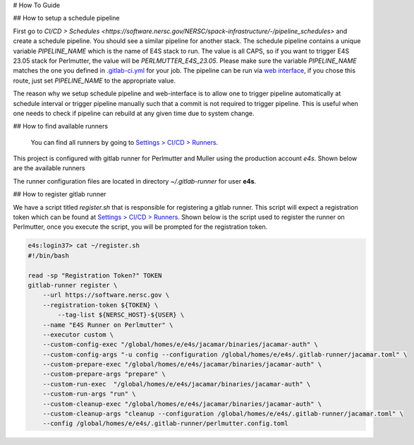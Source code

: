 # How To Guide

## How to setup a schedule pipeline

First go to `CI/CD > Schedules <https://software.nersc.gov/NERSC/spack-infrastructure/-/pipeline_schedules>` and create a schedule pipeline. You should see a similar pipeline for another stack.
The schedule pipeline contains a unique variable `PIPELINE_NAME` which is the name of E4S stack to run. The value is all CAPS, so if you want to trigger E4S 23.05 stack for Perlmutter, the value 
will be `PERLMUTTER_E4S_23.05`. Please make sure the variable `PIPELINE_NAME` matches the one you defined in `.gitlab-ci.yml <https://software.nersc.gov/NERSC/spack-infrastructure/-/blob/main/.gitlab-ci.yml>`_ 
for your job. The pipeline can be run via `web interface <https://software.nersc.gov/NERSC/spack-infrastructure/-/pipelines/new>`_, if you chose this route, just set `PIPELINE_NAME` to the appropriate value.

The reason why we setup schedule pipeline and web-interface is to allow one to trigger pipeline automatically at schedule interval or trigger pipeline manually such that a commit is not required
to trigger pipeline. This is useful when one needs to check if pipeline can rebuild at any given time due to system change.

## How to find available runners

 You can find all runners by going to `Settings > CI/CD > Runners <https://software.nersc.gov/NERSC/spack-infrastructure/-/settings/ci_cd>`_. 
 

This project is configured with gitlab runner for Perlmutter and Muller using the production account `e4s`. Shown below are the available runners 

.. list-table:: Gitlab Runner by NERSC system
   :widths: 25 25 
   :header-rows: 1

   * - System, Runner Name
     - Perlmutter, `perlmutter-e4s``
     - Muller, `muller-e4s`


The runner configuration files are located in directory `~/.gitlab-runner` for user **e4s**.

## How to register gitlab runner

We have a script titled `register.sh` that is responsible for registering a gitlab runner. This script will expect a registration token which can be found at 
`Settings > CI/CD > Runners <https://software.nersc.gov/NERSC/spack-infrastructure/-/settings/ci_cd>`_.  Shown below is the script used to register the runner on Perlmutter,
once you execute the script, you will be prompted for the registration token.


.. code-block:: console

    e4s:login37> cat ~/register.sh
    #!/bin/bash

    read -sp "Registration Token?" TOKEN
    gitlab-runner register \
        --url https://software.nersc.gov \
        --registration-token ${TOKEN} \
            --tag-list ${NERSC_HOST}-${USER} \
        --name "E4S Runner on Perlmutter" \
        --executor custom \
        --custom-config-exec "/global/homes/e/e4s/jacamar/binaries/jacamar-auth" \
        --custom-config-args "-u config --configuration /global/homes/e/e4s/.gitlab-runner/jacamar.toml" \
        --custom-prepare-exec "/global/homes/e/e4s/jacamar/binaries/jacamar-auth" \
        --custom-prepare-args "prepare" \
        --custom-run-exec  "/global/homes/e/e4s/jacamar/binaries/jacamar-auth" \
        --custom-run-args "run" \
        --custom-cleanup-exec "/global/homes/e/e4s/jacamar/binaries/jacamar-auth" \
        --custom-cleanup-args "cleanup --configuration /global/homes/e/e4s/.gitlab-runner/jacamar.toml" \
        --config /global/homes/e/e4s/.gitlab-runner/perlmutter.config.toml

